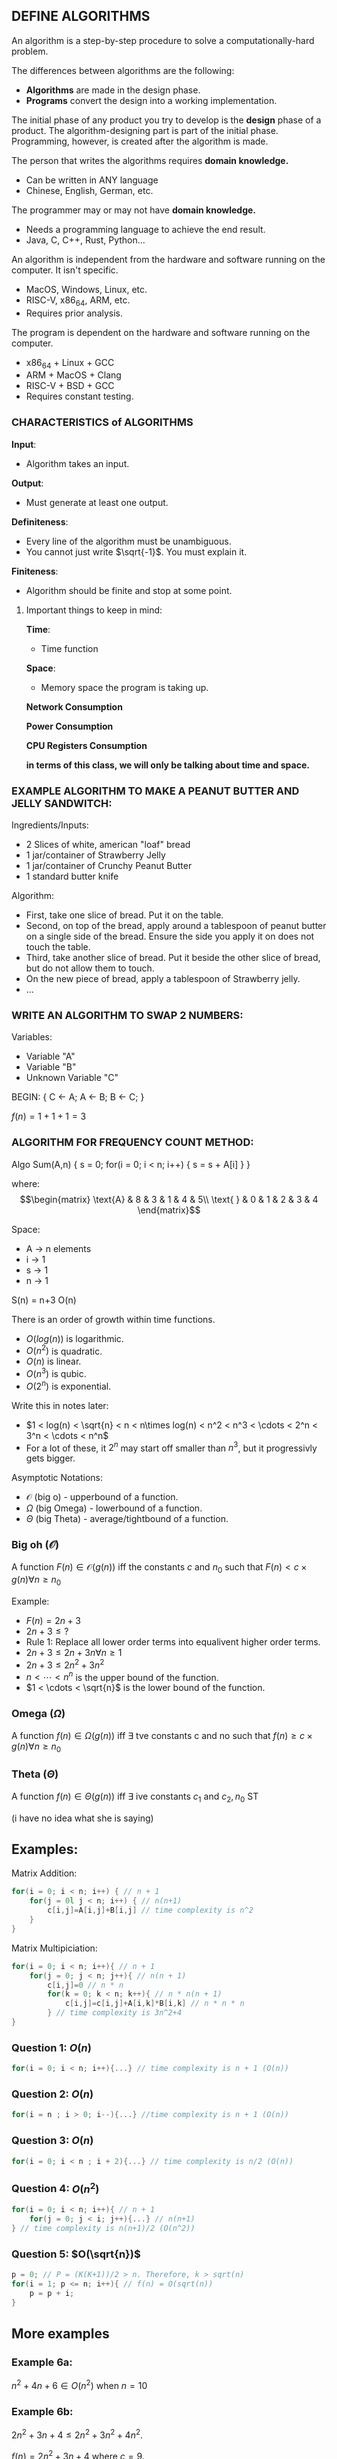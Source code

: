 
** DEFINE ALGORITHMS
An algorithm is a step-by-step procedure to solve a computationally-hard problem.

The differences between algorithms are the following:
- *Algorithms* are made in the design phase.
- *Programs* convert the design into a working implementation.

The initial phase of any product you try to develop is the *design* phase of a product. The algorithm-designing part is part of the initial phase. Programming, however, is created after the algorithm is made.

The person that writes the algorithms requires *domain knowledge.*
- Can be written in ANY language
- Chinese, English, German, etc.

The programmer may or may not have *domain knowledge.*
- Needs a programming language to achieve the end result.
- Java, C, C++, Rust, Python...

An algorithm is independent from the hardware and software running on the computer. It isn't specific.
- MacOS, Windows, Linux, etc.
- RISC-V, x86_64, ARM, etc.
- Requires prior analysis.

The program is dependent on the hardware and software running on the computer.
- x86_64 + Linux + GCC
- ARM + MacOS + Clang
- RISC-V + BSD + GCC
- Requires constant testing.

*** CHARACTERISTICS of ALGORITHMS
*Input*:
- Algorithm takes an input.

*Output*:
- Must generate at least one output.

*Definiteness*:
- Every line of the algorithm must be unambiguous.
- You cannot just write $\sqrt{-1}$. You must explain it.

*Finiteness*:
- Algorithm should be finite and stop at some point.

**** Important things to keep in mind:
*Time*:
- Time function

*Space*:
- Memory space the program is taking up.

*Network Consumption*

*Power Consumption*

*CPU Registers Consumption*

**in terms of this class, we will only be talking about time and space.**

*** EXAMPLE ALGORITHM TO MAKE A PEANUT BUTTER AND JELLY SANDWITCH:
Ingredients/Inputs:
- 2 Slices of white, american "loaf" bread
- 1 jar/container of Strawberry Jelly
- 1 jar/container of Crunchy Peanut Butter
- 1 standard butter knife

Algorithm:
- First, take one slice of bread. Put it on the table.
- Second, on top of the bread, apply around a tablespoon of peanut butter on a single side of the bread. Ensure the side you apply it on does not touch the table.
- Third, take another slice of bread. Put it beside the other slice of bread, but do not allow them to touch.
- On the new piece of bread, apply a tablespoon of Strawberry jelly.
- ...

*** WRITE AN ALGORITHM TO SWAP 2 NUMBERS:
Variables:
- Variable "A"
- Variable "B"
- Unknown Variable "C"

#+BEGIN_EXAMPLE pseudocode
BEGIN:
{
     C <- A;
     A <- B;
     B <- C;
}

$f(n) = 1 + 1 + 1 = 3$
#+END_EXAMPLE

*** ALGORITHM FOR FREQUENCY COUNT METHOD:

#+BEGIN_EXAMPLE pseudocode
Algo Sum(A,n)
{
        s = 0;
        for(i = 0; i < n; i++)
        {
                s = s + A[i]
        }
}
#+END_EXAMPLE

where:
\[\begin{matrix}
        \text{A} & 8 & 3 & 1 & 4 & 5\\
        \text{ } & 0 & 1 & 2 & 3 & 4
\end{matrix}\]

Space:
- A -> n elements
- i -> 1
- s -> 1
- n -> 1

S(n) = n+3
O(n)

There is an order of growth within time functions.
- $O(log(n))$ is logarithmic.
- $O(n^2)$ is quadratic.
- $O(n)$ is linear.
- $O(n^3)$ is qubic.
- $O(2^n)$ is exponential.

Write this in notes later:
- $1 < log(n) < \sqrt{n} < n < n\times log(n) < n^2 < n^3 < \cdots < 2^n < 3^n < \cdots < n^n$
- For a lot of these, it $2^n$ may start off smaller than $n^3$, but it progressivly gets bigger.

Asymptotic Notations:
- $\mathcal{O}$ (big o) - upperbound of a function.
- $\Omega$ (big Omega) - lowerbound of a function.
- $\Theta$ (big Theta) - average/tightbound of a function.

*** Big oh ($\mathcal{O}$)
A function $F(n) \in \mathcal{O}(g(n))$ iff the constants $c$ and $n_0$ such that  $F(n) < c\times g(n) \forall n \geq n_0$

Example:
- $F(n) = 2n+3$
- $2n+3\leq ?$
- Rule 1: Replace all lower order terms into equalivent higher order terms.
- $2n+3 \leq 2n+3n \forall n \geq 1$
- $2n+3 \leq 2n^2+3n^2$
- $n < \cdots < n^n$ is the upper bound of the function.
- $1 < \cdots < \sqrt{n}$ is the lower bound of the function.


*** Omega ($\Omega$)
A function $f(n) \in \Omega(g(n))$ iff $\exists$ tve constants c and no such that $f(n) \geq c\times g(n) \forall n\geq n_0$

*** Theta ($\Theta$)
A function $f(n) \in \Theta (g(n))$ iff $\exists$ ive constants $c_1$ and $c_2, n_0$ ST

(i have no idea what she is saying)


** Examples:
Matrix Addition:
#+begin_src c
for(i = 0; i < n; i++) { // n + 1
    for(j = 0l j < n; i++) { // n(n+1)
        c[i,j]=A[i,j]+B[i,j] // time complexity is n^2
    }
}
#+end_src

Matrix Multipiciation:
#+begin_src c
for(i = 0; i < n; i++){ // n + 1
    for(j = 0; j < n; j++){ // n(n + 1)
        c[i,j]=0 // n * n
        for(k = 0; k < n; k++){ // n * n(n + 1)
            c[i,j]=c[i,j]+A[i,k]*B[i,k] // n * n * n
        } // time complexity is 3n^2+4
}
#+end_src

*** Question 1: $O(n)$
#+begin_src c
for(i = 0; i < n; i++){...} // time complexity is n + 1 (O(n))
#+end_src

*** Question 2: $O(n)$
#+begin_src c
for(i = n ; i > 0; i--){...} //time complexity is n + 1 (O(n))
#+end_src

*** Question 3: $O(n)$
#+begin_src c
for(i = 0; i < n ; i + 2){...} // time complexity is n/2 (O(n))
#+end_src

*** Question 4: $O(n^2)$
#+begin_src c
for(i = 0; i < n; i++){ // n + 1
    for(j = 0; j < i; j++){...} // n(n+1)
} // time complexity is n(n+1)/2 (O(n^2))
#+end_src

*** Question 5: $O(\sqrt{n})$
#+begin_src c
p = 0; // P = (K(K+1))/2 > n. Therefore, k > sqrt(n)
for(i = 1; p <= n; i++){ // f(n) = O(sqrt(n))
    p = p + i;
}
#+end_src

** More examples
*** Example 6a:
$n^2+4n+6\in O(n^2)$ when $n = 10$

*** Example 6b:
$2n^2+3n+4\leq 2n^2+3n^2+4n^2$.

$f(n)=2n^2+3n+4$ where $c = 9$.

$\therefore (2n^2+3n+4)\in O(n^2)$

*** Example 6c:
$2n^2+3n+4 \in O(n^4)$ when $n = 2$.

$2n^2+3n+4 \leq 2n^4+3n^4+4n^4$.

$2n^2+3n^4 \leq 9n^4$ where $c=9$ and $n_0 = 1$.

*** Example 7a:
$\log_4(4n^2+5n+8) \in O(\log_4(n))$.

$\log_4(4n^2+5n+8)\leq\log_4(4n^2+5n^2+8n^2)$.

$\log_4(4n^2+5n+8)\leq\log_4(17n^2)$.

$\log_4(4n^2+5n+8)\leq\log_4(17)+2\log_4(n)$

$\log_4(17)\leq\log_4(n)\implies 4^{\log_4(17)}\leq 4^{\log_4(n)}\implies 17\leq n$.

$\therefore \log_4(4n^2+5n+8)\leq3\log_4(n)$ when $n \geq 17$.

*** Example 7b:
$\log_4(4n^2-5n+8)\in O(\log_4(n))$

Rule 2: When bounding above, drop negative terms.

$\log_4(4n^2-5+8)\leq\log_4(4n^2+8)$ (applying rule 2)

$\implies \leq \log_4(4n^2+8n^2)$ (applying rule 1)

$\implies \leq \log_4(12n^2)$

$\implies \leq \log_4(n^3)$ (when $n \geq 12$)

$\implies \log_4(4n^2-5n+8)\leq 3\log_4(n)$

*** Example 8a:
$2n^2+3n+4\in\Omega(n^2)$

Rule 3: When bounding below, drop lower order terms.

$\implies 2n^3+3n+4\geq 2n^2$

*** Example 8b:
$2n^2+3n+4\in\Omega(n)$

$2n^2+3n+4\geq 3n$ where $n_0=0$

$f(n)\geq c g(n)$

*** Example 9a:
$\log_4(4n^2+5n+8)\in\Omega(\log_4(n))$

$\log_4(4n^2+5n+8)\geq \log_4(4n^2)$

$\implies \geq \log_4(n_2)$

$\implies 2\log_4(n)$ where $c = 2, n_0 = 0$

*** Example 9b:
$\log_4(4n^2-5n+8)\in \Omega \log_4(n)$

$\log_4(4n^2-5n+8)\geq \log_4(4n^2-5n)$

As long as $1 \geq n$, $-5n\geq -5n^2$

$\implies \log_4(4n^2-5n^2)$

$\implies \log_4(-n^2)$ (undefined. $\log$ of a negative value.)

$-5n \geq -n^2$

$\implies \log_4(4n^2-n^2)\implies \log_4(3n^2)\implies \log_4(n^2)\implies 2log_4(n^2)$

*** Example 10:
$\sqrt{6n^3+7n^2+3n+5}\in O(n^{1.5})$
- $\implies \leq \sqrt{6n^3+7n^3+3n^3+5n^3}$
- $\implies \leq \sqrt{21n^3}$
- $\implies \leq \sqrt{21}\times n^{1.5}$
- Upper bound: $c_2=\sqrt{21}, g(n)=n^{1.5}$

$\sqrt{6n^3+\cdots}\in \theta(n^{1.5})$
- $c_1\times g(n)\leq f(n) \leq c_2\times g(n)$

$\sqrt{6n^3+\cdots}\in \Omega(n^{1.5})$
- $\implies \geq \sqrt{6n^3}$
- $\implies \geq \sqrt{6}\times n^{1.5}$
- Lower Bound: $c_1=\sqrt{6}, g(n)=n^{1.5}$

